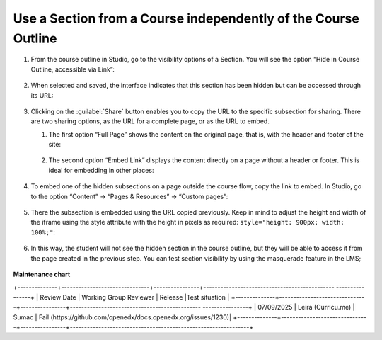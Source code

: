 .. _Use a Section from a Course independently of the Course Outline:

Use a Section from a Course independently of the Course Outline
###############################################################

.. tags:: educator, how-to

#. From the course outline in Studio, go to the visibility options of a Section.
   You will see the option “Hide in Course Outline, accessible via Link”:

     .. image:: /_images/educator_how_tos/hide_in_outline_access_link.png

#. When selected and saved, the interface indicates that this section has been
   hidden but can be accessed through its URL:

     .. image:: /_images/educator_how_tos/hide_in_outline_link_display.png

#. Clicking on the :guilabel:`Share` button enables you to copy the URL to the specific
   subsection for sharing. There are two sharing options, as the URL for a
   complete page, or as the URL to embed.

   #. The first option “Full Page” shows the content on the original page, that
      is, with the header and footer of the site:

        .. image:: /_images/educator_how_tos/hide_in_outline_share_link.png

   #. The second option “Embed Link” displays the content directly on a page
      without a header or footer. This is ideal for embedding in other places:

        .. image:: /_images/educator_how_tos/hide_in_outline_embed_link.png

#. To embed one of the hidden subsections on a page outside the course flow,
   copy the link to embed. In Studio, go to the option “Content” → “Pages &
   Resources” → “Custom pages”:

     .. image:: /_images/educator_how_tos/hide_in_outline_custom_pages.png

#. There the subsection is embedded using the URL copied previously. Keep in
   mind to adjust the height and width of the iframe using the style attribute
   with the height in pixels as required: ``style="height: 900px; width: 100%;"``:

     .. image:: /_images/educator_how_tos/hide_in_outline_embedding_the_page.png

#. In this way, the student will not see the hidden section in the course
   outline, but they will be able to access it from the page created in the
   previous step. You can test section visibility by using the masquerade
   feature in the LMS;

     .. image:: /_images/educator_how_tos/hide_in_outline_learner_view.png

.. seealso::
 

 :ref:`Manage Content Experiments` (how-to)


**Maintenance chart**

+--------------+-------------------------------+----------------+---------------------------------------------- ----------------+
| Review Date  | Working Group Reviewer        |   Release      |Test situation                                                 |
+--------------+-------------------------------+----------------+---------------------------------------------- ----------------+
| 07/09/2025   | Leira (Curricu.me)            | Sumac          | Fail (https://github.com/openedx/docs.openedx.org/issues/1230)|
+--------------+-------------------------------+----------------+---------------------------------------------------------------+
